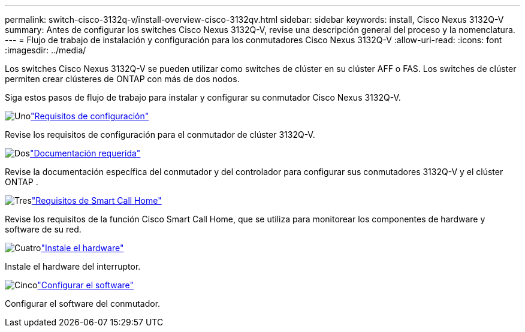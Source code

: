 ---
permalink: switch-cisco-3132q-v/install-overview-cisco-3132qv.html 
sidebar: sidebar 
keywords: install, Cisco Nexus 3132Q-V 
summary: Antes de configurar los switches Cisco Nexus 3132Q-V, revise una descripción general del proceso y la nomenclatura. 
---
= Flujo de trabajo de instalación y configuración para los conmutadores Cisco Nexus 3132Q-V
:allow-uri-read: 
:icons: font
:imagesdir: ../media/


[role="lead"]
Los switches Cisco Nexus 3132Q-V se pueden utilizar como switches de clúster en su clúster AFF o FAS. Los switches de clúster permiten crear clústeres de ONTAP con más de dos nodos.

Siga estos pasos de flujo de trabajo para instalar y configurar su conmutador Cisco Nexus 3132Q-V.

.image:https://raw.githubusercontent.com/NetAppDocs/common/main/media/number-1.png["Uno"]link:configure-reqs-3132q.html["Requisitos de configuración"]
[role="quick-margin-para"]
Revise los requisitos de configuración para el conmutador de clúster 3132Q-V.

.image:https://raw.githubusercontent.com/NetAppDocs/common/main/media/number-2.png["Dos"]link:required-documentation-3132q.html["Documentación requerida"]
[role="quick-margin-para"]
Revise la documentación específica del conmutador y del controlador para configurar sus conmutadores 3132Q-V y el clúster ONTAP .

.image:https://raw.githubusercontent.com/NetAppDocs/common/main/media/number-3.png["Tres"]link:smart-call-home-3132q.html["Requisitos de Smart Call Home"]
[role="quick-margin-para"]
Revise los requisitos de la función Cisco Smart Call Home, que se utiliza para monitorear los componentes de hardware y software de su red.

.image:https://raw.githubusercontent.com/NetAppDocs/common/main/media/number-4.png["Cuatro"]link:install-hardware-workflow.html["Instale el hardware"]
[role="quick-margin-para"]
Instale el hardware del interruptor.

.image:https://raw.githubusercontent.com/NetAppDocs/common/main/media/number-5.png["Cinco"]link:configure-software-overview-3132q-v-cluster.html["Configurar el software"]
[role="quick-margin-para"]
Configurar el software del conmutador.
